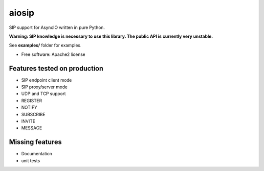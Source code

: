 ======
aiosip
======

.. image:: https://travis-ci.org/Eyepea/aiosip.svg?branch=master
    :target:  https://travis-ci.org/Eyepea/aiosip
    :align: right

.. image:: https://codecov.io/gh/Eyepea/aiosip/branch/master/graph/badge.svg
    :target: https://codecov.io/gh/Eyepea/aiosip

.. image:: https://badge.fury.io/py/aiosip.svg
    :target: http://badge.fury.io/py/aiosip


SIP support for AsyncIO written in pure Python.

**Warning: SIP knowledge is necessary to use this library. The public
API is currently very unstable.**

See **examples/** folder for examples.

* Free software: Apache2 license

Features tested on production
-----------------------------

* SIP endpoint client mode
* SIP proxy/server mode
* UDP and TCP support
* REGISTER
* NOTIFY
* SUBSCRIBE
* INVITE
* MESSAGE

Missing features
----------------

* Documentation
* unit tests
